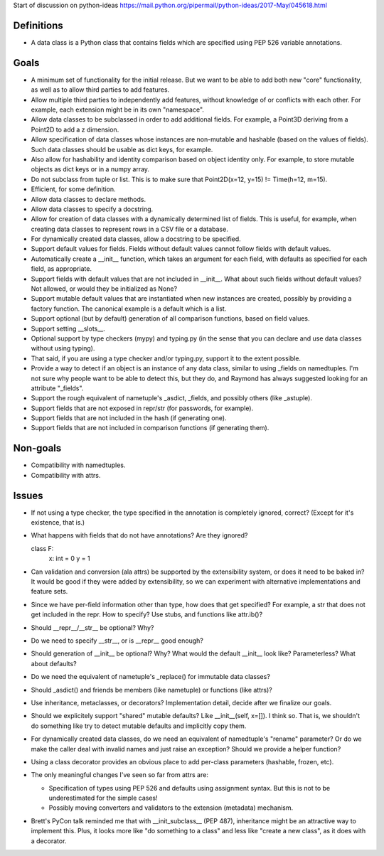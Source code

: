Start of discussion on python-ideas
https://mail.python.org/pipermail/python-ideas/2017-May/045618.html

Definitions
-----------

- A data class is a Python class that contains fields which are
  specified using PEP 526 variable annotations.


Goals
-----

- A minimum set of functionality for the initial release.  But we want
  to be able to add both new "core" functionality, as well as to allow
  third parties to add features.

- Allow multiple third parties to independently add features, without
  knowledge of or conflicts with each other.  For example, each
  extension might be in its own "namespace".

- Allow data classes to be subclassed in order to add additional
  fields.  For example, a Point3D deriving from a Point2D to add a z
  dimension.

- Allow specification of data classes whose instances are non-mutable
  and hashable (based on the values of fields).  Such data classes
  should be usable as dict keys, for example.

- Also allow for hashability and identity comparison based on object
  identity only.  For example, to store mutable objects as dict keys
  or in a numpy array.

- Do not subclass from tuple or list.  This is to make sure that
  Point2D(x=12, y=15) != Time(h=12, m=15).

- Efficient, for some definition.

- Allow data classes to declare methods.

- Allow data classes to specify a docstring.

- Allow for creation of data classes with a dynamically determined
  list of fields.  This is useful, for example, when creating data
  classes to represent rows in a CSV file or a database.

- For dynamically created data classes, allow a docstring to be
  specified.

- Support default values for fields. Fields without default values
  cannot follow fields with default values.

- Automatically create a __init__ function, which takes an argument
  for each field, with defaults as specified for each field, as
  appropriate.

- Support fields with default values that are not included in
  __init__.  What about such fields without default values?  Not
  allowed, or would they be initialized as None?

- Support mutable default values that are instantiated when new
  instances are created, possibly by providing a factory function.
  The canonical example is a default which is a list.

- Support optional (but by default) generation of all comparison
  functions, based on field values.

- Support setting __slots__.

- Optional support by type checkers (mypy) and typing.py (in the sense
  that you can declare and use data classes without using typing).

- That said, if you are using a type checker and/or typing.py, support
  it to the extent possible.

- Provide a way to detect if an object is an instance of any data
  class, similar to using _fields on namedtuples.  I'm not sure why
  people want to be able to detect this, but they do, and Raymond has
  always suggested looking for an attribute "_fields".

- Support the rough equivalent of nametuple's _asdict, _fields, and
  possibly others (like _astuple).

- Support fields that are not exposed in repr/str (for passwords, for
  example).

- Support fields that are not included in the hash (if generating
  one).

- Support fields that are not included in comparison functions (if
  generating them).



Non-goals
---------

- Compatibility with namedtuples.

- Compatibility with attrs.


Issues
------

- If not using a type checker, the type specified in the annotation is
  completely ignored, correct?  (Except for it's existence, that is.)

- What happens with fields that do not have annotations? Are they
  ignored?

  class F:
      x: int = 0
      y = 1

- Can validation and conversion (ala attrs) be supported by the
  extensibility system, or does it need to be baked in?  It would be
  good if they were added by extensibility, so we can experiment with
  alternative implementations and feature sets.

- Since we have per-field information other than type, how does that
  get specified?  For example, a str that does not get included in the
  repr.  How to specify?  Use stubs, and functions like attr.ib()?

- Should __repr__/__str__ be optional?  Why?

- Do we need to specify __str__, or is __repr__ good enough?

- Should generation of __init__ be optional?  Why?  What would the
  default __init__ look like?  Parameterless?  What about defaults?

- Do we need the equivalent of nametuple's _replace() for immutable
  data classes?

- Should _asdict() and friends be members (like nametuple) or
  functions (like attrs)?

- Use inheritance, metaclasses, or decorators?  Implementation detail,
  decide after we finalize our goals.

- Should we explicitely support "shared" mutable defaults?  Like
  __init__(self, x=[]).  I think so.  That is, we shouldn't do
  something like try to detect mutable defaults and implicitly copy
  them.

- For dynamically created data classes, do we need an equivalent of
  namedtuple's "rename" parameter?  Or do we make the caller deal with
  invalid names and just raise an exception?  Should we provide a
  helper function?

- Using a class decorator provides an obvious place to add per-class
  parameters (hashable, frozen, etc).

- The only meaningful changes I've seen so far from attrs are:

  - Specification of types using PEP 526 and defaults using assignment
    syntax. But this is not to be underestimated for the simple cases!

  - Possibly moving converters and validators to the extension
    (metadata) mechanism.

- Brett's PyCon talk reminded me that with __init_subclass__ (PEP
  487), inheritance might be an attractive way to implement this.  Plus,
  it looks more like "do something to a class" and less like "create a
  new class", as it does with a decorator.

